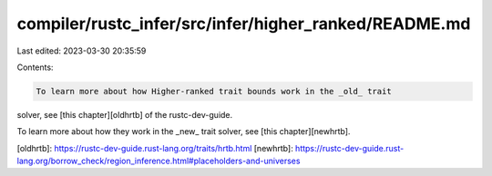 compiler/rustc_infer/src/infer/higher_ranked/README.md
======================================================

Last edited: 2023-03-30 20:35:59

Contents:

.. code-block:: md

    To learn more about how Higher-ranked trait bounds work in the _old_ trait
solver, see [this chapter][oldhrtb] of the rustc-dev-guide.

To learn more about how they work in the _new_ trait solver, see [this
chapter][newhrtb].

[oldhrtb]: https://rustc-dev-guide.rust-lang.org/traits/hrtb.html
[newhrtb]: https://rustc-dev-guide.rust-lang.org/borrow_check/region_inference.html#placeholders-and-universes


